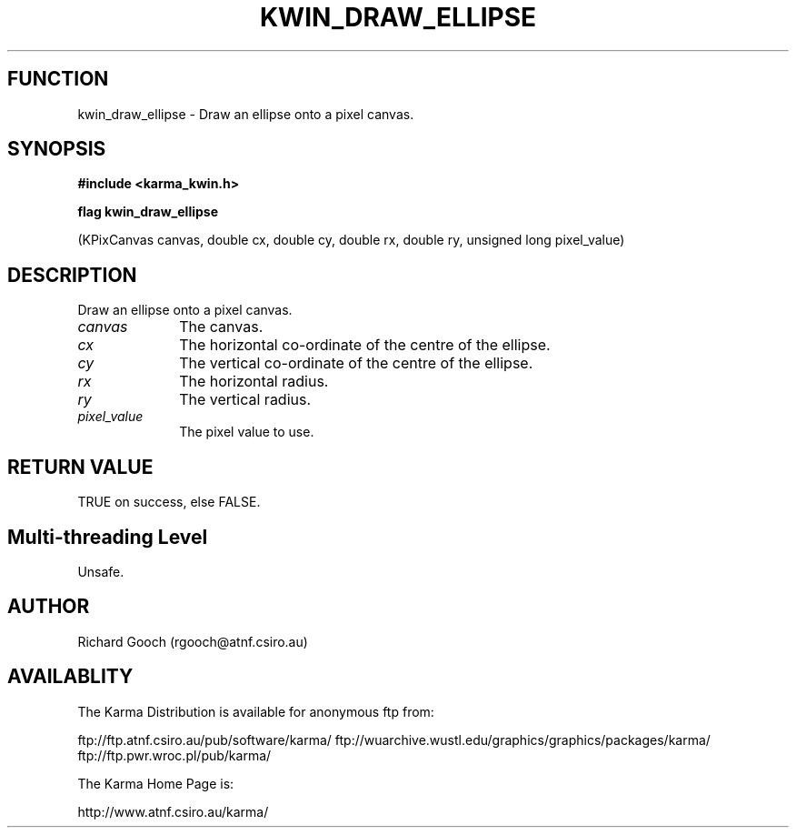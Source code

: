 .TH KWIN_DRAW_ELLIPSE 3 "13 Nov 2005" "Karma Distribution"
.SH FUNCTION
kwin_draw_ellipse \- Draw an ellipse onto a pixel canvas.
.SH SYNOPSIS
.B #include <karma_kwin.h>
.sp
.B flag kwin_draw_ellipse
.sp
(KPixCanvas canvas, double cx, double cy,
double rx, double ry, unsigned long pixel_value)
.SH DESCRIPTION
Draw an ellipse onto a pixel canvas.
.IP \fIcanvas\fP 1i
The canvas.
.IP \fIcx\fP 1i
The horizontal co-ordinate of the centre of the ellipse.
.IP \fIcy\fP 1i
The vertical co-ordinate of the centre of the ellipse.
.IP \fIrx\fP 1i
The horizontal radius.
.IP \fIry\fP 1i
The vertical radius.
.IP \fIpixel_value\fP 1i
The pixel value to use.
.SH RETURN VALUE
TRUE on success, else FALSE.
.SH Multi-threading Level
Unsafe.
.SH AUTHOR
Richard Gooch (rgooch@atnf.csiro.au)
.SH AVAILABLITY
The Karma Distribution is available for anonymous ftp from:

ftp://ftp.atnf.csiro.au/pub/software/karma/
ftp://wuarchive.wustl.edu/graphics/graphics/packages/karma/
ftp://ftp.pwr.wroc.pl/pub/karma/

The Karma Home Page is:

http://www.atnf.csiro.au/karma/
